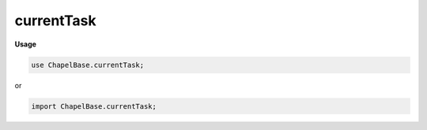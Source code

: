 .. default-domain:: chpl

.. module:: currentTask
   :noindex:

currentTask
===========
**Usage**

.. code-block:: chapel

   use ChapelBase.currentTask;


or

.. code-block:: chapel

   import ChapelBase.currentTask;

.. function:: proc yieldExecution() 

